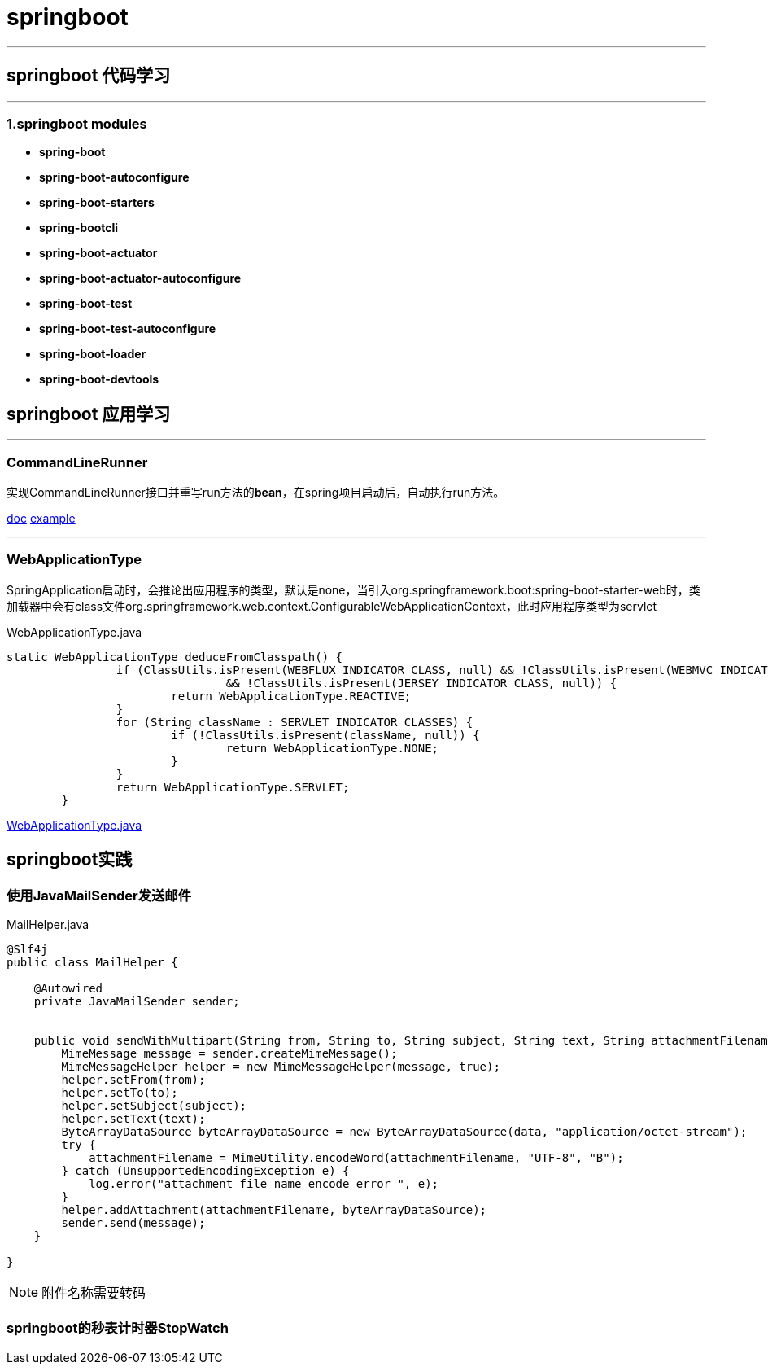 = springboot

'''

== springboot 代码学习

'''

=== 1.springboot modules

* *spring-boot*

* *spring-boot-autoconfigure*

* *spring-boot-starters*

* *spring-bootcli*

* *spring-boot-actuator*

* *spring-boot-actuator-autoconfigure*

* *spring-boot-test*

* *spring-boot-test-autoconfigure*

* *spring-boot-loader*

* *spring-boot-devtools*

== springboot 应用学习

'''

=== CommandLineRunner

实现CommandLineRunner接口并重写run方法的**bean**，在spring项目启动后，自动执行run方法。

https://docs.spring.io/spring-boot/docs/current/api/[doc]
https://github.com/spring-projects/spring-boot/blob/2.3.x/spring-boot-tests/spring-boot-smoke-tests/spring-boot-smoke-test-aop/src/main/java/smoketest/aop/SampleAopApplication.java[example]

'''

=== WebApplicationType

SpringApplication启动时，会推论出应用程序的类型，默认是none，当引入org.springframework.boot:spring-boot-starter-web时，类加载器中会有class文件org.springframework.web.context.ConfigurableWebApplicationContext，此时应用程序类型为servlet

[source,java]
.WebApplicationType.java
----
static WebApplicationType deduceFromClasspath() {
		if (ClassUtils.isPresent(WEBFLUX_INDICATOR_CLASS, null) && !ClassUtils.isPresent(WEBMVC_INDICATOR_CLASS, null)
				&& !ClassUtils.isPresent(JERSEY_INDICATOR_CLASS, null)) {
			return WebApplicationType.REACTIVE;
		}
		for (String className : SERVLET_INDICATOR_CLASSES) {
			if (!ClassUtils.isPresent(className, null)) {
				return WebApplicationType.NONE;
			}
		}
		return WebApplicationType.SERVLET;
	}
----


https://github.com/spring-projects/spring-boot/blob/2.3.x/spring-boot-project/spring-boot/src/main/java/org/springframework/boot/WebApplicationType.java[WebApplicationType.java]

== springboot实践

=== 使用JavaMailSender发送邮件

[source,java]
.MailHelper.java
----
@Slf4j
public class MailHelper {

    @Autowired
    private JavaMailSender sender;


    public void sendWithMultipart(String from, String to, String subject, String text, String attachmentFilename, byte[] data) throws MessagingException {
        MimeMessage message = sender.createMimeMessage();
        MimeMessageHelper helper = new MimeMessageHelper(message, true);
        helper.setFrom(from);
        helper.setTo(to);
        helper.setSubject(subject);
        helper.setText(text);
        ByteArrayDataSource byteArrayDataSource = new ByteArrayDataSource(data, "application/octet-stream");
        try {
            attachmentFilename = MimeUtility.encodeWord(attachmentFilename, "UTF-8", "B");
        } catch (UnsupportedEncodingException e) {
            log.error("attachment file name encode error ", e);
        }
        helper.addAttachment(attachmentFilename, byteArrayDataSource);
        sender.send(message);
    }

}
----

[NOTE]
====
附件名称需要转码
====

=== springboot的秒表计时器StopWatch

